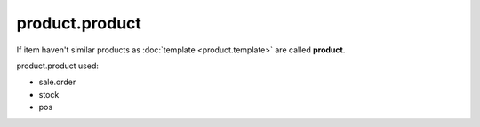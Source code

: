 product.product
===============

If item haven't similar products as :doc:`template <product.template>` are called **product**.

product.product used:

* sale.order
* stock
* pos
